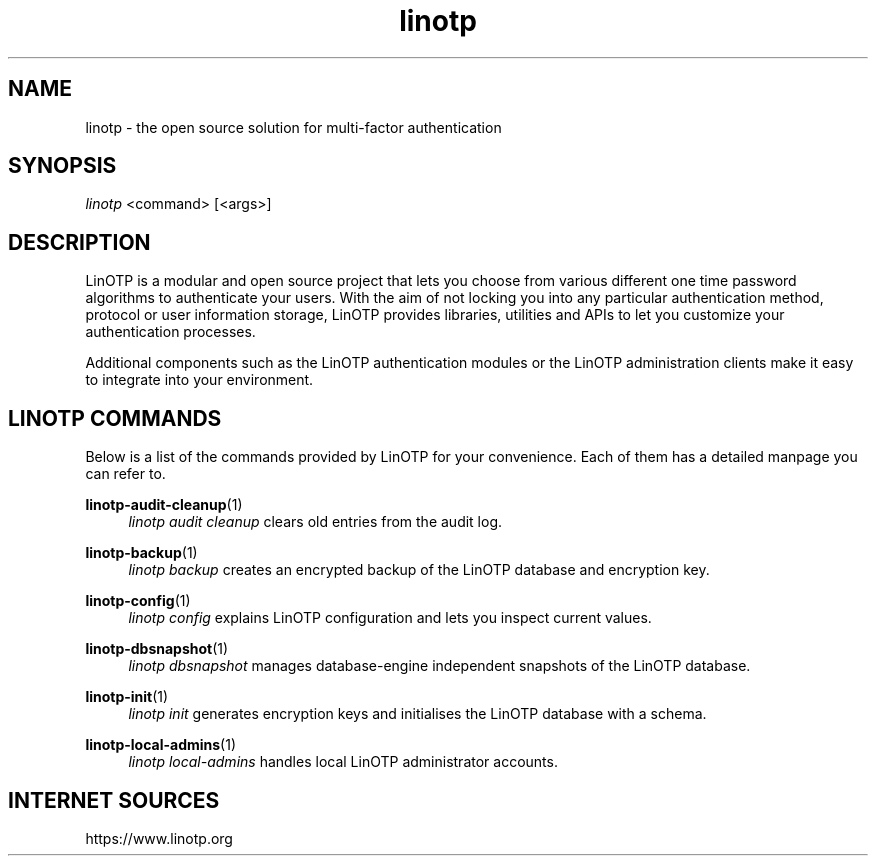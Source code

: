 .\" Manpage for linotp.
.\" Copyright (C) 2019-     netgo software GmbH
.TH linotp 1 "10 Aug 2020" "3.0" "LinOTP"

.SH NAME
linotp \- the open source solution for multi-factor authentication

.SH SYNOPSIS
\fIlinotp\fR <command> [<args>]

.SH DESCRIPTION
LinOTP is a modular and open source project that lets you choose from various
different one time password algorithms to authenticate your users. With the aim
of not locking you into any particular authentication method, protocol or
user information storage, LinOTP provides libraries, utilities and APIs to let
you customize your authentication processes.

Additional components such as the LinOTP authentication modules or the LinOTP
administration clients make it easy to integrate into your environment.


.SH LINOTP COMMANDS
Below is a list of the commands provided by LinOTP for your convenience.
Each of them has a detailed manpage you can refer to.

\fBlinotp-audit-cleanup\fR(1)
.RS 4
\fIlinotp audit cleanup\fR clears old entries from the audit log.
.RE

\fBlinotp-backup\fR(1)
.RS 4
\fIlinotp backup\fR creates an encrypted backup of the LinOTP database and
encryption key.
.RE

\fBlinotp-config\fR(1)
.RS 4
\fIlinotp config\fR explains LinOTP configuration and lets you inspect current
values.
.RE

\fBlinotp-dbsnapshot\fR(1)
.RS 4
\fIlinotp dbsnapshot\fR manages database-engine independent snapshots of the
LinOTP database.
.RE

\fBlinotp-init\fR(1)
.RS 4
\fIlinotp init\fR generates encryption keys and initialises the LinOTP database
with a schema.
.RE

\fBlinotp-local-admins\fR(1)
.RS 4
\fIlinotp local-admins\fR handles local LinOTP administrator accounts.
.RE

.SH INTERNET SOURCES
https://www.linotp.org


